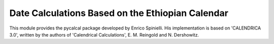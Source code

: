 Date Calculations Based on the Ethiopian Calendar
=================================================

This module provides the pycalcal package developed by Enrico Spinielli. His
implementation is based on 'CALENDRICA 3.0', written by the authors of
'Calendrical Calculations', E. M. Reingold and N. Dershowitz.
